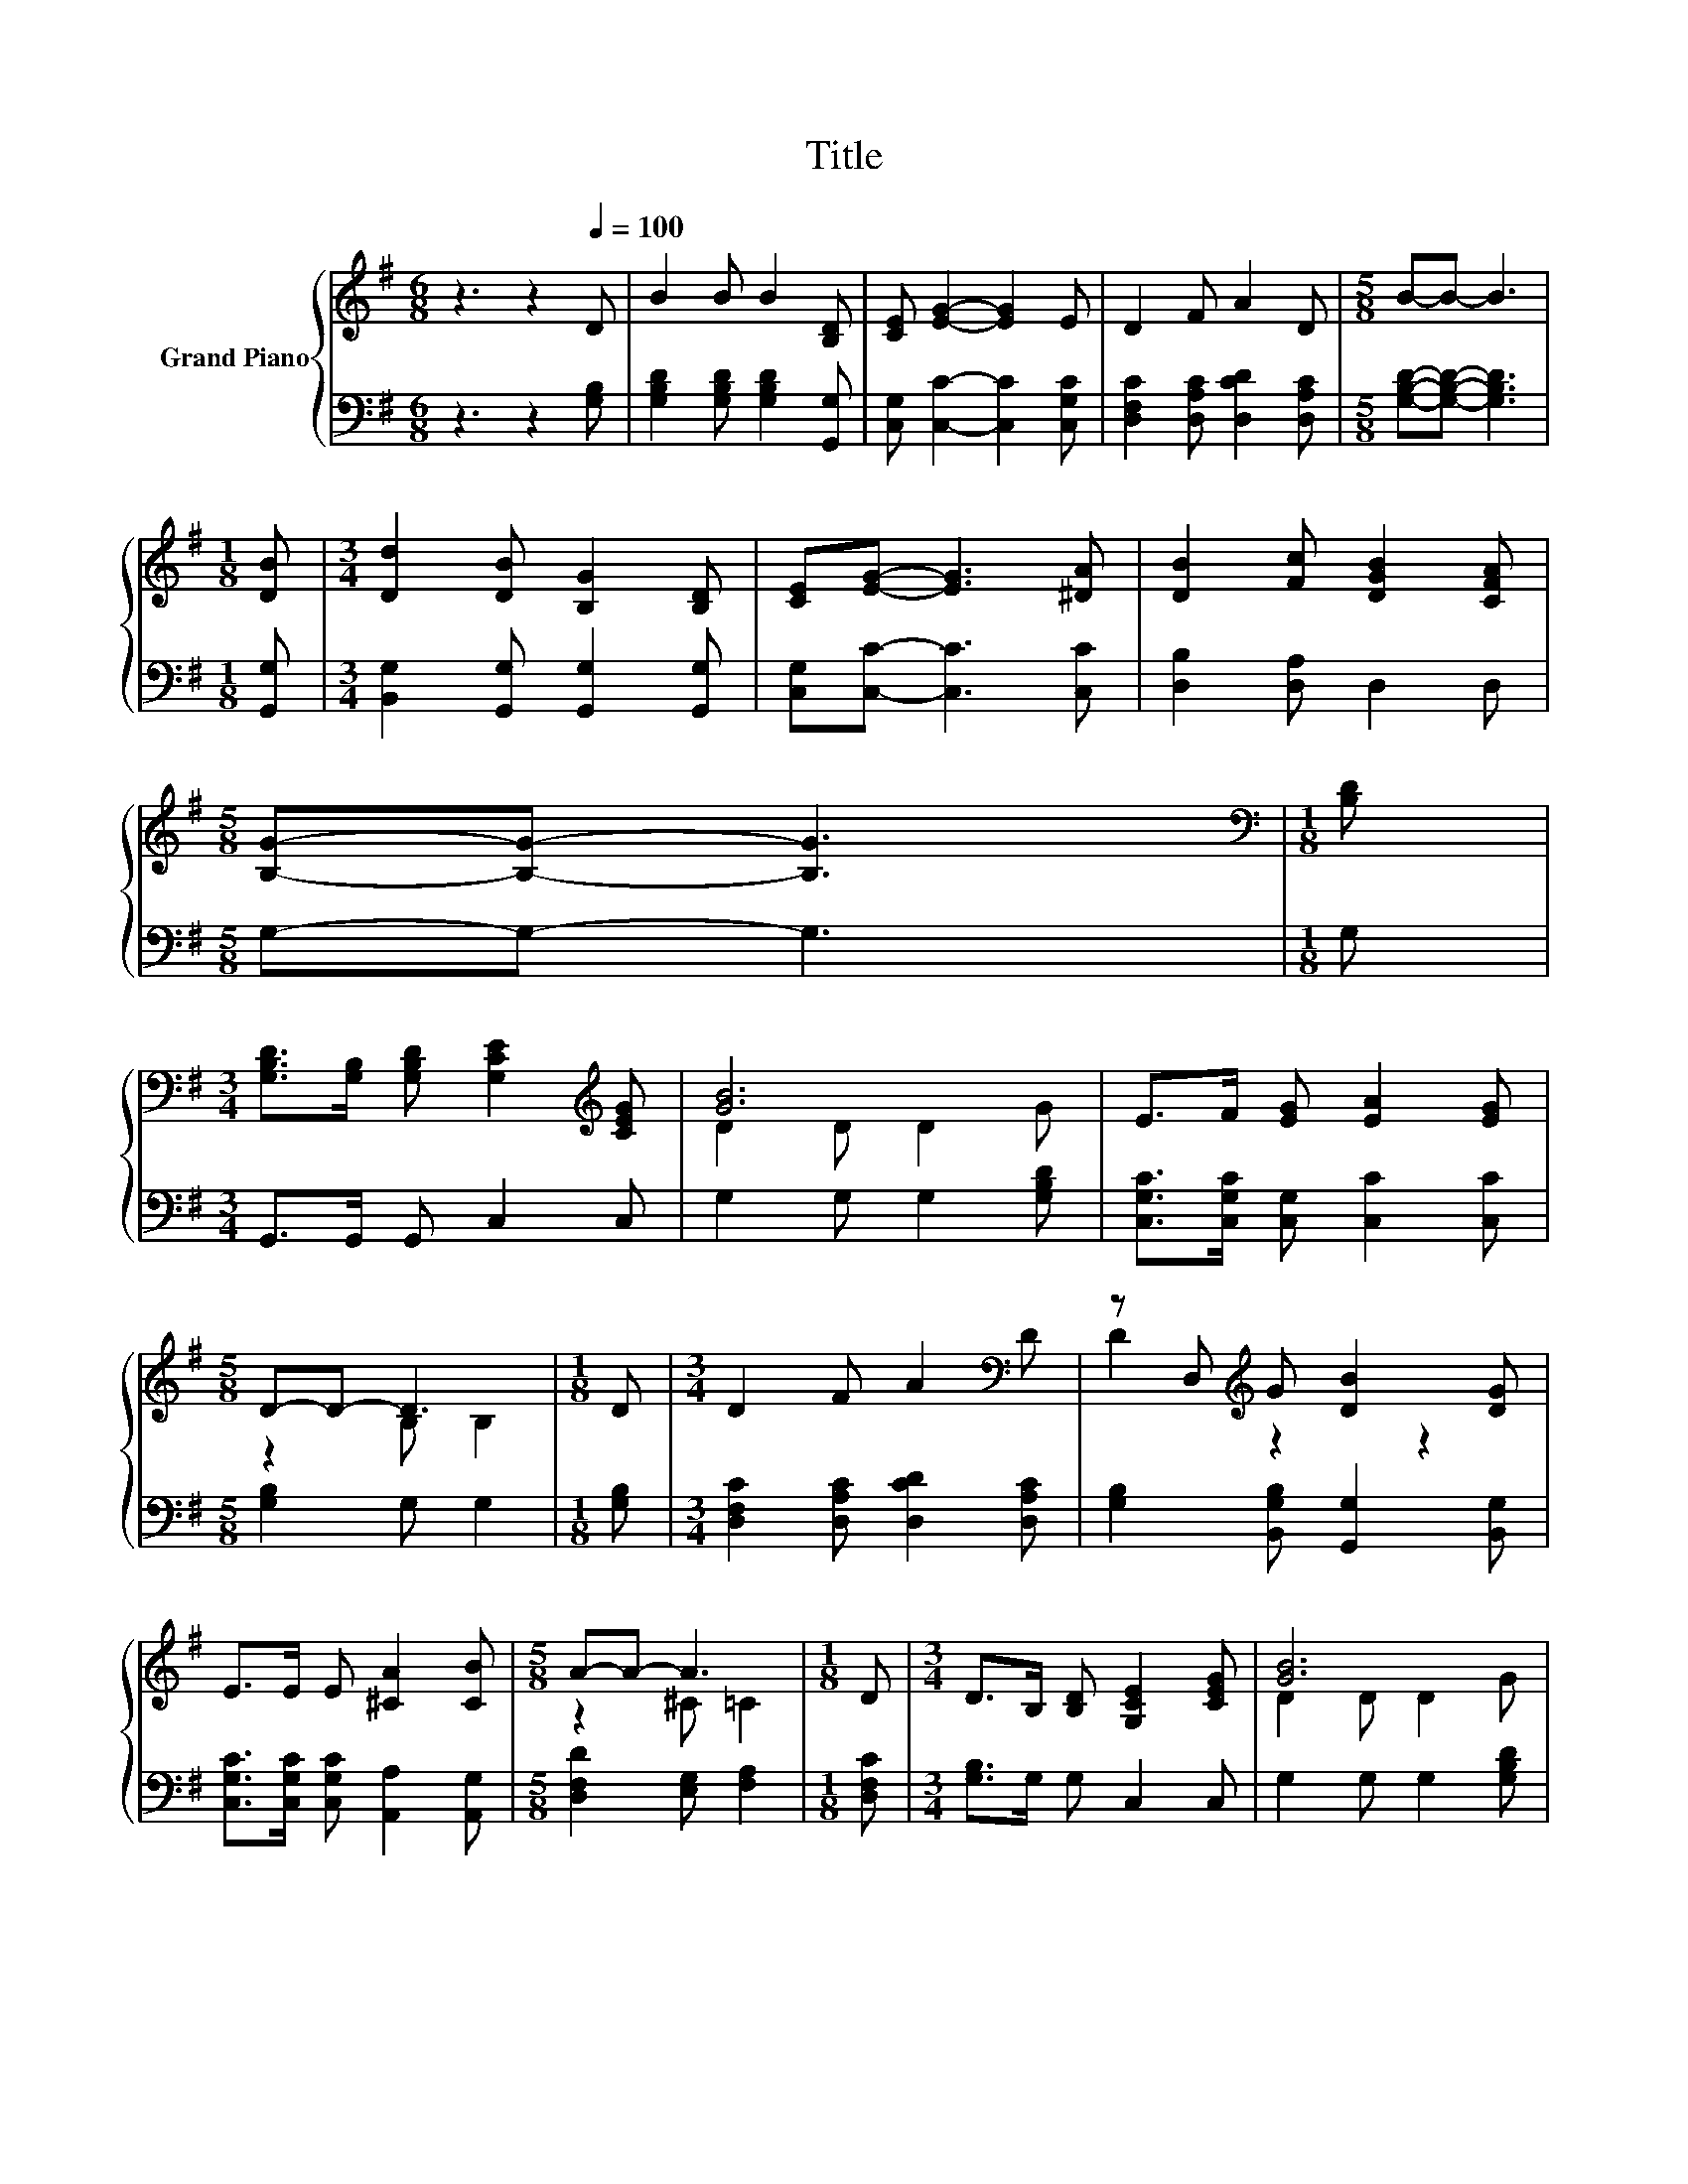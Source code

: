 X:1
T:Title
%%score { ( 1 3 ) | ( 2 4 ) }
L:1/8
M:6/8
K:G
V:1 treble nm="Grand Piano"
V:3 treble 
V:2 bass 
V:4 bass 
V:1
 z3 z2[Q:1/4=100] D | B2 B B2 [B,D] | [CE] [EG]2- [EG]2 E | D2 F A2 D |[M:5/8] B-B- B3 | %5
[M:1/8] [DB] |[M:3/4] [Dd]2 [DB] [B,G]2 [B,D] | [CE][EG]- [EG]3 [^DA] | [DB]2 [Fc] [DGB]2 [CFA] | %9
[M:5/8] [B,G]-[B,G]- [B,G]3 |[M:1/8][K:bass] [B,D] | %11
[M:3/4] [G,B,D]>[G,B,] [G,B,D] [G,CE]2[K:treble] [CEG] | [GB]6 | E>F [EG] [EA]2 [EG] | %14
[M:5/8] D-D- D3 |[M:1/8] D |[M:3/4] D2 F A2[K:bass] D | z D,[K:treble] G [DB]2 [DG] | %18
 E>E E [^CA]2 [CB] |[M:5/8] A-A- A3 |[M:1/8] D |[M:3/4] D>B, [B,D] [G,CE]2 [CEG] | [GB]6 | %23
 E>F [EG] [EA]2 [EG] |[M:5/8] D-D- D3 |[M:1/8] [G,B,D] |[M:7/8] [G,CE]2 [CEG] [Ec]3 [Ge] | %27
 [Gd]2 [GB] [EG]3 [EA] |[M:15/16] [GB][Gd]/-[Gd][EGc]/-[EGc]/[DFB]-[DFB]->[DFB][CFA] | %29
[M:5/8] G2- [EG-] [DG]2 |] %30
V:2
 z3 z2 [G,B,] | [G,B,D]2 [G,B,D] [G,B,D]2 [G,,G,] | [C,G,] [C,C]2- [C,C]2 [C,G,C] | %3
 [D,F,C]2 [D,A,C] [D,CD]2 [D,A,C] |[M:5/8] [G,B,D]-[G,B,D]- [G,B,D]3 |[M:1/8] [G,,G,] | %6
[M:3/4] [B,,G,]2 [G,,G,] [G,,G,]2 [G,,G,] | [C,G,][C,C]- [C,C]3 [C,C] | [D,B,]2 [D,A,] D,2 D, | %9
[M:5/8] G,-G,- G,3 |[M:1/8] G, |[M:3/4] G,,>G,, G,, C,2 C, | G,2 G, G,2 [G,B,D] | %13
 [C,G,C]>[C,G,C] [C,G,] [C,C]2 [C,C] |[M:5/8] [G,B,]2 G, G,2 |[M:1/8] [G,B,] | %16
[M:3/4] [D,F,C]2 [D,A,C] [D,CD]2 [D,A,C] | [G,B,]2 [B,,G,B,] [G,,G,]2 [B,,G,] | %18
 [C,G,C]>[C,G,C] [C,G,C] [A,,A,]2 [A,,G,] |[M:5/8] [D,F,D]2 [E,G,] [F,A,]2 |[M:1/8] [D,F,C] | %21
[M:3/4] [G,B,]>G, G, C,2 C, | G,2 G, G,2 [G,B,D] | [C,G,C]>[C,G,C] [C,G,] [C,C]2 [C,C] | %24
[M:5/8] [G,B,]2 G, G,2 |[M:1/8] G,, |[M:7/8] C,2 C, [C,G,]3 [C,C] | [G,B,]2 [D,D] [E,^C]3 [E,C] | %28
[M:15/16] [D,D][D,B,]/-[D,B,]D,/-D,/D,-D,->D,D, |[M:5/8] z2 C B,2 |] %30
V:3
 x6 | x6 | x6 | x6 |[M:5/8] x5 |[M:1/8] x |[M:3/4] x6 | x6 | x6 |[M:5/8] x5 |[M:1/8][K:bass] x | %11
[M:3/4] x5[K:treble] x | D2 D D2 G | x6 |[M:5/8] z2 B, B,2 |[M:1/8] x |[M:3/4] x5[K:bass] x | %17
 D2[K:treble] z2 z2 | x6 |[M:5/8] z2 ^C =C2 |[M:1/8] x |[M:3/4] x6 | D2 D D2 G | x6 | %24
[M:5/8] z2 B, B,2 |[M:1/8] x |[M:7/8] x7 | x7 |[M:15/16] x15/2 |[M:5/8] B,2 z z2 |] %30
V:4
 x6 | x6 | x6 | x6 |[M:5/8] x5 |[M:1/8] x |[M:3/4] x6 | x6 | x6 |[M:5/8] x5 |[M:1/8] x | %11
[M:3/4] x6 | x6 | x6 |[M:5/8] x5 |[M:1/8] x |[M:3/4] x6 | x6 | x6 |[M:5/8] x5 |[M:1/8] x | %21
[M:3/4] x6 | x6 | x6 |[M:5/8] x5 |[M:1/8] x |[M:7/8] x7 | x7 |[M:15/16] x15/2 | %29
[M:5/8] G,-G,- G,3 |] %30

